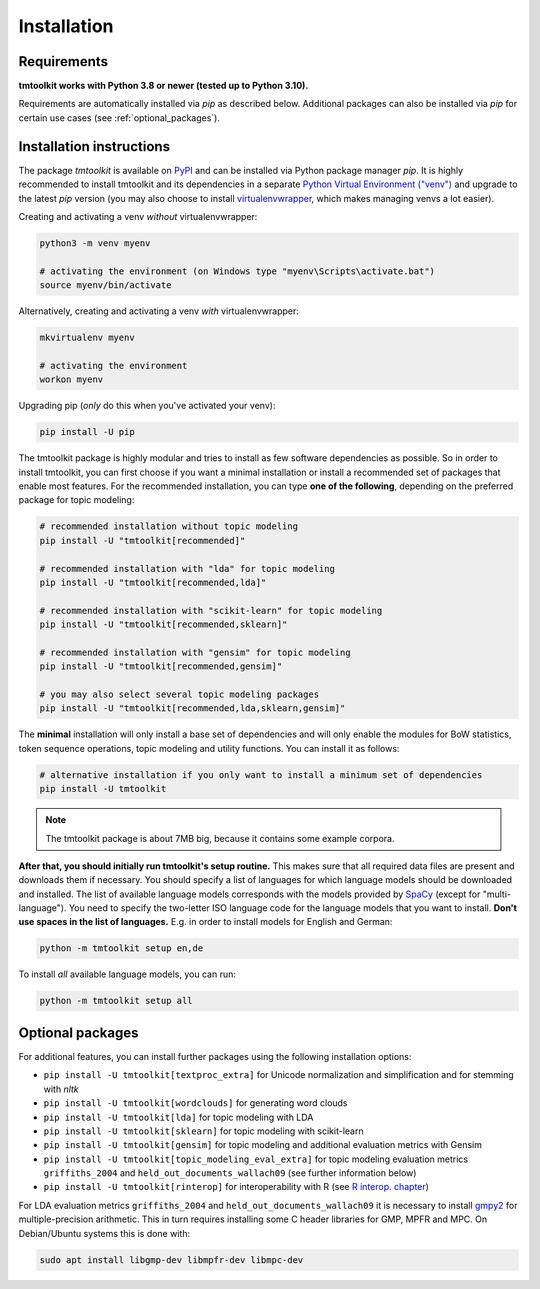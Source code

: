 .. _install:

Installation
============

Requirements
------------

**tmtoolkit works with Python 3.8 or newer (tested up to Python 3.10).**

Requirements are automatically installed via *pip* as described below. Additional packages can also be installed
via *pip* for certain use cases (see :ref:`optional_packages`).


Installation instructions
-------------------------

The package *tmtoolkit* is available on `PyPI <https://pypi.org/project/tmtoolkit/>`_ and can be installed via
Python package manager *pip*. It is highly recommended to install tmtoolkit and its dependencies in a separate
`Python Virtual Environment ("venv") <https://docs.python.org/3/tutorial/venv.html>`_ and upgrade to the latest
*pip* version (you may also choose to install
`virtualenvwrapper <https://virtualenvwrapper.readthedocs.io/en/latest/>`_, which makes managing venvs a lot
easier).

Creating and activating a venv *without* virtualenvwrapper:

.. code-block:: text

    python3 -m venv myenv

    # activating the environment (on Windows type "myenv\Scripts\activate.bat")
    source myenv/bin/activate

Alternatively, creating and activating a venv *with* virtualenvwrapper:

.. code-block:: text

    mkvirtualenv myenv

    # activating the environment
    workon myenv

Upgrading pip (*only* do this when you've activated your venv):

.. code-block:: text

    pip install -U pip

The tmtoolkit package is highly modular and tries to install as few software dependencies as possible. So in order to
install tmtoolkit, you can first choose if you want a minimal installation or install a recommended set of
packages that enable most features. For the recommended installation, you can type **one of the following**, depending
on the preferred package for topic modeling:

.. code-block:: text

    # recommended installation without topic modeling
    pip install -U "tmtoolkit[recommended]"

    # recommended installation with "lda" for topic modeling
    pip install -U "tmtoolkit[recommended,lda]"

    # recommended installation with "scikit-learn" for topic modeling
    pip install -U "tmtoolkit[recommended,sklearn]"

    # recommended installation with "gensim" for topic modeling
    pip install -U "tmtoolkit[recommended,gensim]"

    # you may also select several topic modeling packages
    pip install -U "tmtoolkit[recommended,lda,sklearn,gensim]"

The **minimal** installation will only install a base set of dependencies and will only enable the modules for BoW
statistics, token sequence operations, topic modeling and utility functions. You can install it as follows:

.. code-block:: text

    # alternative installation if you only want to install a minimum set of dependencies
    pip install -U tmtoolkit

.. note:: The tmtoolkit package is about 7MB big, because it contains some example corpora.

.. _setup:

**After that, you should initially run tmtoolkit's setup routine.** This makes sure that all required data files are
present and downloads them if necessary. You should specify a list of languages for which language models should be
downloaded and installed. The list of available language models corresponds with the models provided by
`SpaCy <https://spacy.io/usage/models#languages>`_ (except for "multi-language"). You need to specify the two-letter ISO
language code for the language models that you want to install. **Don't use spaces in the list of languages.**
E.g. in order to install models for English and German:

.. code-block:: text

    python -m tmtoolkit setup en,de

To install *all* available language models, you can run:

.. code-block:: text

    python -m tmtoolkit setup all

.. _optional_packages:

Optional packages
-----------------

For additional features, you can install further packages using the following installation options:

- ``pip install -U tmtoolkit[textproc_extra]`` for Unicode normalization and simplification and for stemming with *nltk*
- ``pip install -U tmtoolkit[wordclouds]`` for generating word clouds
- ``pip install -U tmtoolkit[lda]`` for topic modeling with LDA
- ``pip install -U tmtoolkit[sklearn]`` for topic modeling with scikit-learn
- ``pip install -U tmtoolkit[gensim]`` for topic modeling and additional evaluation metrics with Gensim
- ``pip install -U tmtoolkit[topic_modeling_eval_extra]`` for topic modeling evaluation metrics ``griffiths_2004`` and
  ``held_out_documents_wallach09`` (see further information below)
- ``pip install -U tmtoolkit[rinterop]`` for interoperability with R (see `R interop. chapter <rinterop.ipynb>`_)

For LDA evaluation metrics ``griffiths_2004`` and ``held_out_documents_wallach09`` it is necessary to install
`gmpy2 <https://github.com/aleaxit/gmpy>`_ for multiple-precision arithmetic. This in turn requires installing some C
header libraries for GMP, MPFR and MPC. On Debian/Ubuntu systems this is done with:

.. code-block:: text

    sudo apt install libgmp-dev libmpfr-dev libmpc-dev
